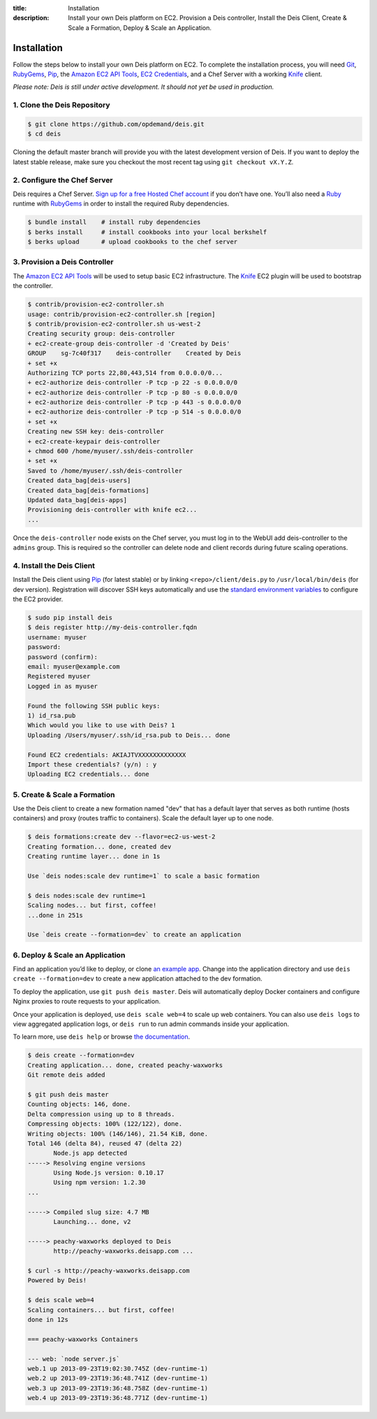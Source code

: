 ﻿:title: Installation
:description:  Install your own Deis platform on EC2. Provision a Deis controller, Install the Deis Client, Create & Scale a Formation, Deploy & Scale an Application.

.. _installation:

Installation
============

Follow the steps below to install your own Deis platform on EC2. To complete the
installation process, you will need `Git`_, `RubyGems`_, `Pip`_, the `Amazon EC2 API Tools`_,
`EC2 Credentials`_, and a Chef Server with a working `Knife`_ client.

*Please note: Deis is still under active development. It should not yet be used in production.*

1. Clone the Deis Repository
----------------------------

.. code-block:: console

    $ git clone https://github.com/opdemand/deis.git
    $ cd deis

Cloning the default master branch will provide you with the latest development version
of Deis.  If you want to deploy the latest stable release, make sure you checkout the
most recent tag using ``git checkout vX.Y.Z``.

2. Configure the Chef Server
----------------------------

Deis requires a Chef Server. `Sign up for a free Hosted Chef account`_ if you don’t have one.
You’ll also need a `Ruby`_ runtime with `RubyGems`_ in order to install the required
Ruby dependencies.

.. code-block:: console

    $ bundle install    # install ruby dependencies
    $ berks install     # install cookbooks into your local berkshelf
    $ berks upload      # upload cookbooks to the chef server


3. Provision a Deis Controller
------------------------------

The `Amazon EC2 API Tools`_ will be used to setup basic EC2 infrastructure.  The
`Knife`_ EC2 plugin will be used to bootstrap the controller.

.. code-block:: console

    $ contrib/provision-ec2-controller.sh
    usage: contrib/provision-ec2-controller.sh [region]
    $ contrib/provision-ec2-controller.sh us-west-2
    Creating security group: deis-controller
    + ec2-create-group deis-controller -d 'Created by Deis'
    GROUP    sg-7c40f317    deis-controller    Created by Deis
    + set +x
    Authorizing TCP ports 22,80,443,514 from 0.0.0.0/0...
    + ec2-authorize deis-controller -P tcp -p 22 -s 0.0.0.0/0
    + ec2-authorize deis-controller -P tcp -p 80 -s 0.0.0.0/0
    + ec2-authorize deis-controller -P tcp -p 443 -s 0.0.0.0/0
    + ec2-authorize deis-controller -P tcp -p 514 -s 0.0.0.0/0
    + set +x
    Creating new SSH key: deis-controller
    + ec2-create-keypair deis-controller
    + chmod 600 /home/myuser/.ssh/deis-controller
    + set +x
    Saved to /home/myuser/.ssh/deis-controller
    Created data_bag[deis-users]
    Created data_bag[deis-formations]
    Updated data_bag[deis-apps]
    Provisioning deis-controller with knife ec2...
    ...

Once the ``deis-controller`` node exists on the Chef server, you must log in to
the WebUI add deis-controller to the ``admins`` group. This is required so the
controller can delete node and client records during future scaling operations.


4. Install the Deis Client
--------------------------

Install the Deis client using `Pip`_ (for latest stable) or by linking
``<repo>/client/deis.py`` to ``/usr/local/bin/deis`` (for dev version).
Registration will discover SSH keys automatically and use the 
`standard environment variables`_ to configure the EC2 provider.

.. code-block:: console

    $ sudo pip install deis
    $ deis register http://my-deis-controller.fqdn
    username: myuser
    password:
    password (confirm):
    email: myuser@example.com
    Registered myuser
    Logged in as myuser

    Found the following SSH public keys:
    1) id_rsa.pub
    Which would you like to use with Deis? 1
    Uploading /Users/myuser/.ssh/id_rsa.pub to Deis... done

    Found EC2 credentials: AKIAJTVXXXXXXXXXXXXX
    Import these credentials? (y/n) : y
    Uploading EC2 credentials... done


5. Create & Scale a Formation
-----------------------------

Use the Deis client to create a new formation named "dev" that
has a default layer that serves as both runtime (hosts containers)
and proxy (routes traffic to containers).  Scale the default layer
up to one node.

.. code-block:: console

    $ deis formations:create dev --flavor=ec2-us-west-2
    Creating formation... done, created dev
    Creating runtime layer... done in 1s
    
    Use `deis nodes:scale dev runtime=1` to scale a basic formation
    
    $ deis nodes:scale dev runtime=1
    Scaling nodes... but first, coffee!
    ...done in 251s
    
    Use `deis create --formation=dev` to create an application


6. Deploy & Scale an Application
--------------------------------

Find an application you’d like to deploy, or clone `an example app`_.
Change into the application directory and use  ``deis create --formation=dev`` 
to create a new application attached to the dev formation.

To deploy the application, use ``git push deis master``.  
Deis will automatically deploy Docker containers and configure Nginx proxies
to route requests to your application.

Once your application is deployed, use ``deis scale web=4`` to 
scale up web containers.  You can also use ``deis logs`` to view 
aggregated application logs, or ``deis run`` to run admin
commands inside your application.

To learn more, use ``deis help`` or browse `the documentation`_.

.. code-block:: console

    $ deis create --formation=dev
    Creating application... done, created peachy-waxworks
    Git remote deis added
    
    $ git push deis master
    Counting objects: 146, done.
    Delta compression using up to 8 threads.
    Compressing objects: 100% (122/122), done.
    Writing objects: 100% (146/146), 21.54 KiB, done.
    Total 146 (delta 84), reused 47 (delta 22)
           Node.js app detected
    -----> Resolving engine versions
           Using Node.js version: 0.10.17
           Using npm version: 1.2.30
    ...

    -----> Compiled slug size: 4.7 MB
           Launching... done, v2

    -----> peachy-waxworks deployed to Deis
           http://peachy-waxworks.deisapp.com ...

    $ curl -s http://peachy-waxworks.deisapp.com
    Powered by Deis!
    
    $ deis scale web=4
    Scaling containers... but first, coffee!
    done in 12s
    
    === peachy-waxworks Containers
    
    --- web: `node server.js`
    web.1 up 2013-09-23T19:02:30.745Z (dev-runtime-1)
    web.2 up 2013-09-23T19:36:48.741Z (dev-runtime-1)
    web.3 up 2013-09-23T19:36:48.758Z (dev-runtime-1)
    web.4 up 2013-09-23T19:36:48.771Z (dev-runtime-1)


.. _`Git`: http://git-scm.com
.. _`RubyGems`: http://rubygems.org/pages/download
.. _`Pip`: http://www.pip-installer.org/en/latest/installing.html
.. _`Amazon EC2 API Tools`: http://aws.amazon.com/developertools/Amazon-EC2/351
.. _`EC2 Credentials`: http://docs.aws.amazon.com/AWSEC2/latest/UserGuide/SettingUp_CommandLine.html#set_aws_credentials_linux
.. _`Knife`: http://docs.opscode.com/knife.html
.. _`Sign up for a free Hosted Chef account`: https://getchef.opscode.com/signup
.. _`Ruby`: http://ruby-lang.org/
.. _`standard environment variables`: http://docs.aws.amazon.com/AWSEC2/latest/UserGuide/SettingUp_CommandLine.html#set_aws_credentials_linux
.. _`an example app`: https://github.com/opdemand/example-nodejs-express
.. _`the documentation`: http://docs.deis.io/
